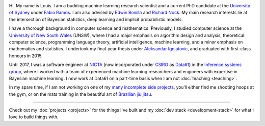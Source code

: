 .. title: About
.. slug: about
.. date: 2015-04-02 00:35:56 UTC+11:00
.. tags: 
.. category: 
.. link: 
.. description: 
.. type: text

.. image:: http://www.gravatar.com/avatar/3a282cbe067184bb333ee4010a29db19?s=150
   :align: right
   :class: img-thumbnail

Hi. My name is Louis. I am a budding machine learning research scientist and a 
current PhD candidate at the `University of Sydney`_ under `Fabio Ramos`_. 
I am also advised by `Edwin Bonilla`_ and `Richard Nock`_.
My main research interests lie at the intersection of Bayesian statistics, 
deep learning and implicit probabilistic models.

I have a thorough background in computer science and mathematics. Previously, 
I studied computer science at the `University of New South Wales`_ (UNSW), 
where I had a major emphasis on algorithm design and analysis, theoretical 
computer science, programming language theory, artificial intelligence, 
machine learning, and a minor emphasis on mathematics and statistics. 
I undertook my final-year thesis under `Aleksandar Ignjatovic`_, and graduated 
with first-class honours in 2015.

Until 2017, I was a software engineer at `NICTA`_ (now incorporated under 
`CSIRO`_ as `Data61`_) in the `Inference systems group`_, where I worked with a
team of experienced machine learning researchers and engineers with expertise in 
Bayesian machine learning. I now work at Data61 on a part-time basis when I am 
not :doc:`teaching <teaching>`.

In my spare time, if I am not working on one of my `many incomplete side 
projects`_, you'll either find me shooting hoops at the gym, or on the mats 
training in the beautiful art of `Brazilian jiu jitsu`_.

-----

Check out my :doc:`projects <projects>` for the things I've built and my 
:doc:`dev stack <development-stack>` for what I love to build things with.

.. _Fabio Ramos: http://sydney.edu.au/engineering/people/fabio.ramos.php
.. _Richard Nock: http://users.cecs.anu.edu.au/~rnock/
.. _Edwin Bonilla: http://ebonilla.github.io/
.. _Aleksandar Ignjatovic: http://www.cse.unsw.edu.au/~ignjat/
.. _University of New South Wales: http://www.cse.unsw.edu.au
.. _University of Sydney: http://sydney.edu.au/engineering/
.. _Inference systems group: http://data61.csiro.au/en/Our-Work/Safety-and-Security/Understanding-Risk/Determinant
.. _NICTA: http://www.nicta.com.au/about-nicta/
.. _Data61: http://www.csiro.au/en/Research/D61
.. _CSIRO: http://www.csiro.au
.. _many incomplete side projects: https://i.imgur.com/QTjtiai.png
.. _Brazilian jiu jitsu: https://samharris.org/the-pleasures-of-drowning/